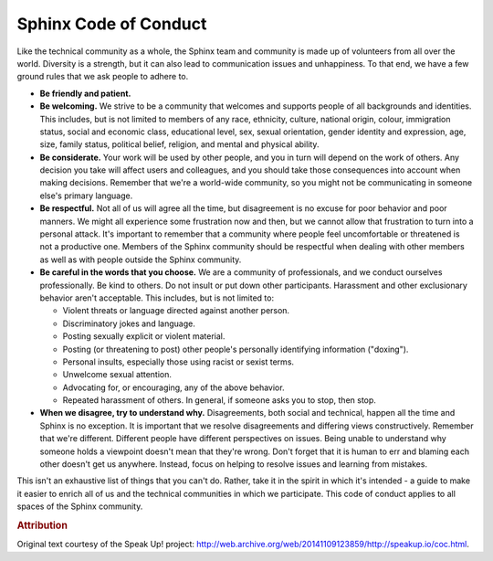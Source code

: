 ======================
Sphinx Code of Conduct
======================

Like the technical community as a whole, the Sphinx team and community is made
up of volunteers from all over the world.
Diversity is a strength, but it can also lead to communication issues and
unhappiness. To that end, we have a few ground rules that we ask people to
adhere to.

* **Be friendly and patient.**

* **Be welcoming.**
  We strive to be a community that welcomes and supports people of all
  backgrounds and identities. This includes, but is not limited to members of
  any race, ethnicity, culture, national origin, colour, immigration status,
  social and economic class, educational level, sex, sexual orientation, gender
  identity and expression, age, size, family status, political belief, religion,
  and mental and physical ability.

* **Be considerate.**
  Your work will be used by other people, and you in turn will depend on the
  work of others. Any decision you take will affect users and colleagues, and
  you should take those consequences into account when making decisions.
  Remember that we're a world-wide community, so you might not be communicating
  in someone else's primary language.

* **Be respectful.**
  Not all of us will agree all the time, but disagreement is no excuse for poor
  behavior and poor manners. We might all experience some frustration now and
  then, but we cannot allow that frustration to turn into a personal attack.
  It's important to remember that a community where people feel uncomfortable or
  threatened is not a productive one. Members of the Sphinx community should be
  respectful when dealing with other members as well as with people outside the
  Sphinx community.

* **Be careful in the words that you choose.**
  We are a community of professionals, and we conduct ourselves professionally.
  Be kind to others. Do not insult or put down other participants. Harassment
  and other exclusionary behavior aren't acceptable. This includes, but is not
  limited to:

  * Violent threats or language directed against another person.

  * Discriminatory jokes and language.

  * Posting sexually explicit or violent material.

  * Posting (or threatening to post) other people's personally identifying
    information ("doxing").

  * Personal insults, especially those using racist or sexist terms.

  * Unwelcome sexual attention.

  * Advocating for, or encouraging, any of the above behavior.

  * Repeated harassment of others. In general, if someone asks you to stop, then
    stop.

* **When we disagree, try to understand why.**
  Disagreements, both social and technical, happen all the time and Sphinx is no
  exception. It is important that we resolve disagreements and differing views
  constructively. Remember that we're different. Different people have different
  perspectives on issues. Being unable to understand why someone holds a
  viewpoint doesn't mean that they're wrong. Don't forget that it is human to
  err and blaming each other doesn't get us anywhere. Instead, focus on helping
  to resolve issues and learning from mistakes.

This isn't an exhaustive list of things that you can't do.
Rather, take it in the spirit in which it's intended - a guide to make it easier
to enrich all of us and the technical communities in which we participate.
This code of conduct applies to all spaces of the Sphinx community.

.. rubric:: Attribution

Original text courtesy of the Speak Up! project:
http://web.archive.org/web/20141109123859/http://speakup.io/coc.html.
